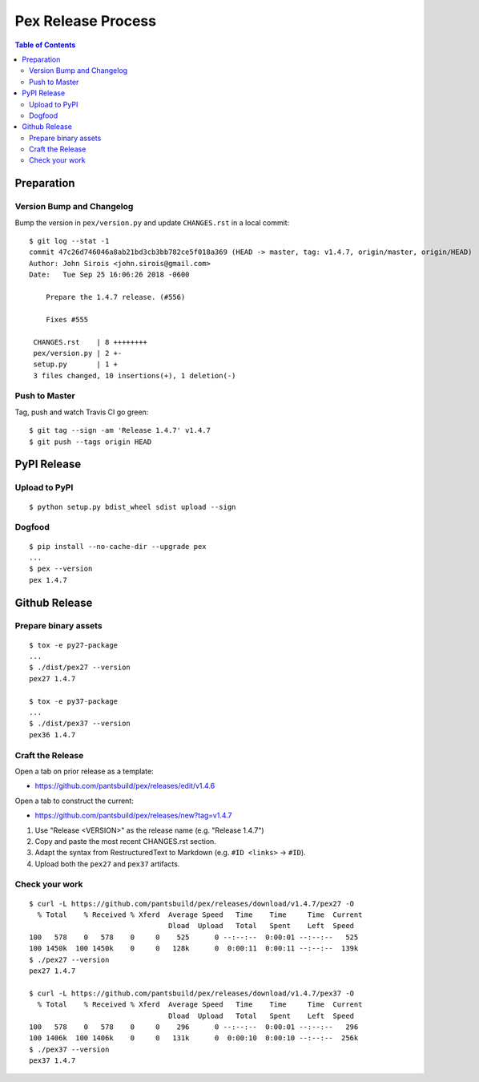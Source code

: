 ===================
Pex Release Process
===================

.. contents:: Table of Contents

Preparation
===========

Version Bump and Changelog
--------------------------

Bump the version in ``pex/version.py`` and update ``CHANGES.rst`` in a
local commit:

::

    $ git log --stat -1
    commit 47c26d746046a8ab21bd3cb3bb782ce5f018a369 (HEAD -> master, tag: v1.4.7, origin/master, origin/HEAD)
    Author: John Sirois <john.sirois@gmail.com>
    Date:   Tue Sep 25 16:06:26 2018 -0600

        Prepare the 1.4.7 release. (#556)
    
        Fixes #555

     CHANGES.rst    | 8 ++++++++
     pex/version.py | 2 +-
     setup.py       | 1 +
     3 files changed, 10 insertions(+), 1 deletion(-)

Push to Master
--------------

Tag, push and watch Travis CI go green:

::

    $ git tag --sign -am 'Release 1.4.7' v1.4.7
    $ git push --tags origin HEAD

PyPI Release
============

Upload to PyPI
--------------

::

    $ python setup.py bdist_wheel sdist upload --sign

Dogfood
-------

::

    $ pip install --no-cache-dir --upgrade pex
    ...
    $ pex --version
    pex 1.4.7

Github Release
==============

Prepare binary assets
---------------------

::

    $ tox -e py27-package
    ...
    $ ./dist/pex27 --version
    pex27 1.4.7

    $ tox -e py37-package
    ...
    $ ./dist/pex37 --version
    pex36 1.4.7

Craft the Release
-----------------

Open a tab on prior release as a template:

-  https://github.com/pantsbuild/pex/releases/edit/v1.4.6

Open a tab to construct the current:

-  https://github.com/pantsbuild/pex/releases/new?tag=v1.4.7

1. Use "Release <VERSION>" as the release name (e.g. "Release 1.4.7")
2. Copy and paste the most recent CHANGES.rst section.
3. Adapt the syntax from RestructuredText to Markdown (e.g. ``#ID <links>`` -> ``#ID``).
4. Upload both the ``pex27`` and ``pex37`` artifacts.

Check your work
---------------

::

    $ curl -L https://github.com/pantsbuild/pex/releases/download/v1.4.7/pex27 -O
      % Total    % Received % Xferd  Average Speed   Time    Time     Time  Current
                                     Dload  Upload   Total   Spent    Left  Speed
    100   578    0   578    0     0    525      0 --:--:--  0:00:01 --:--:--   525
    100 1450k  100 1450k    0     0   128k      0  0:00:11  0:00:11 --:--:--  139k
    $ ./pex27 --version
    pex27 1.4.7

    $ curl -L https://github.com/pantsbuild/pex/releases/download/v1.4.7/pex37 -O
      % Total    % Received % Xferd  Average Speed   Time    Time     Time  Current
                                     Dload  Upload   Total   Spent    Left  Speed
    100   578    0   578    0     0    296      0 --:--:--  0:00:01 --:--:--   296
    100 1406k  100 1406k    0     0   131k      0  0:00:10  0:00:10 --:--:--  256k
    $ ./pex37 --version
    pex37 1.4.7

